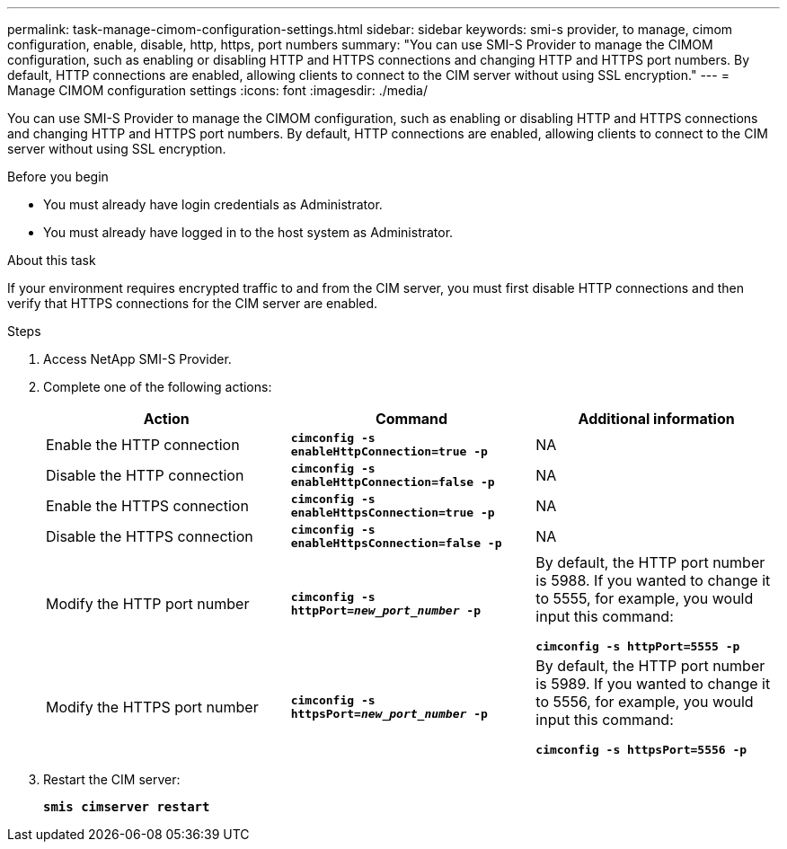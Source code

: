 ---
permalink: task-manage-cimom-configuration-settings.html
sidebar: sidebar
keywords: smi-s provider, to manage, cimom configuration, enable, disable, http, https, port numbers
summary: "You can use SMI-S Provider to manage the CIMOM configuration, such as enabling or disabling HTTP and HTTPS connections and changing HTTP and HTTPS port numbers. By default, HTTP connections are enabled, allowing clients to connect to the CIM server without using SSL encryption."
---
= Manage CIMOM configuration settings
:icons: font
:imagesdir: ./media/

[.lead]
You can use SMI-S Provider to manage the CIMOM configuration, such as enabling or disabling HTTP and HTTPS connections and changing HTTP and HTTPS port numbers. By default, HTTP connections are enabled, allowing clients to connect to the CIM server without using SSL encryption.

.Before you begin

* You must already have login credentials as Administrator.
* You must already have logged in to the host system as Administrator.

.About this task

If your environment requires encrypted traffic to and from the CIM server, you must first disable HTTP connections and then verify that HTTPS connections for the CIM server are enabled.

.Steps

. Access NetApp SMI-S Provider.
. Complete one of the following actions:
+
[cols="3*",options="header"]
|===
| Action| Command| Additional information
a|
Enable the HTTP connection
a|
`*cimconfig -s enableHttpConnection=true -p*`
a|
NA
a|
Disable the HTTP connection
a|
`*cimconfig -s enableHttpConnection=false -p*`
a|
NA
a|
Enable the HTTPS connection
a|
`*cimconfig -s enableHttpsConnection=true -p*`
a|
NA
a|
Disable the HTTPS connection
a|
`*cimconfig -s enableHttpsConnection=false -p*`
a|
NA
a|
Modify the HTTP port number
a|
`*cimconfig -s httpPort=_new_port_number_ -p*`
a|
By default, the HTTP port number is 5988. If you wanted to change it to 5555, for example, you would input this command:

`*cimconfig -s httpPort=5555 -p*`
a|
Modify the HTTPS port number
a|
`*cimconfig -s httpsPort=_new_port_number_ -p*`
a|
By default, the HTTP port number is 5989. If you wanted to change it to 5556, for example, you would input this command:

`*cimconfig -s httpsPort=5556 -p*`
|===

. Restart the CIM server:
+
`*smis cimserver restart*`
